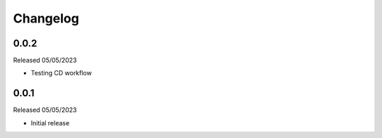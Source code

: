 .. _changelog:

Changelog
=========

0.0.2
-----

Released 05/05/2023

- Testing CD workflow

0.0.1
-----

Released 05/05/2023

- Initial release
